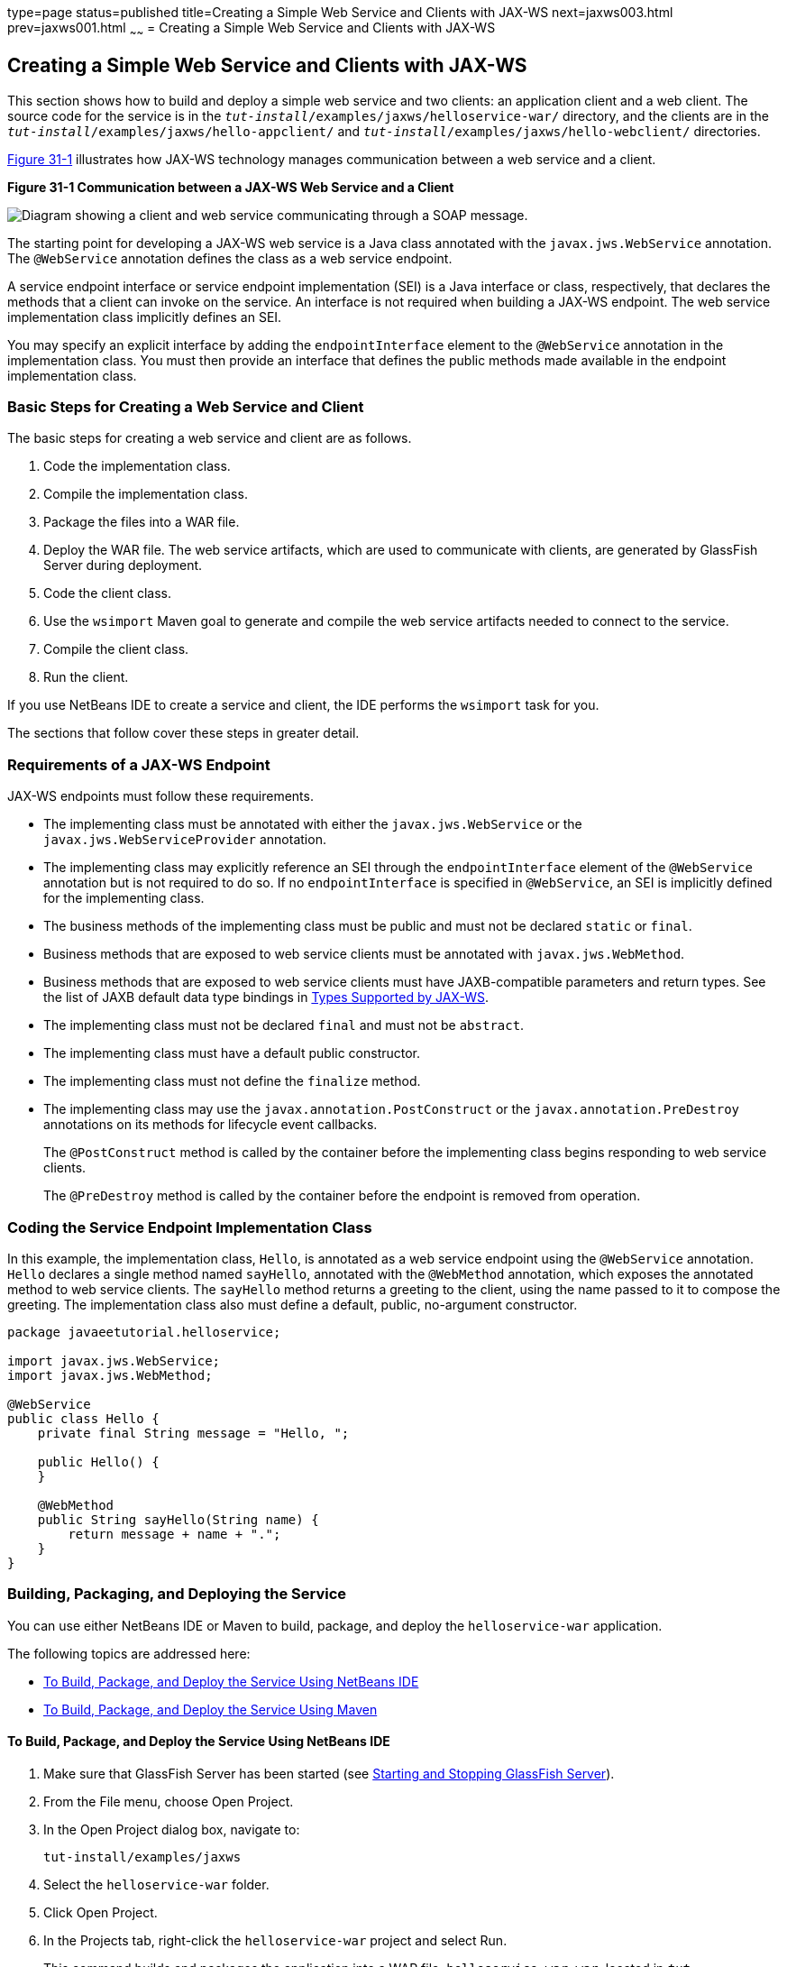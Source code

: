 type=page
status=published
title=Creating a Simple Web Service and Clients with JAX-WS
next=jaxws003.html
prev=jaxws001.html
~~~~~~
= Creating a Simple Web Service and Clients with JAX-WS


[[BNAYN]][[creating-a-simple-web-service-and-clients-with-jax-ws]]

Creating a Simple Web Service and Clients with JAX-WS
-----------------------------------------------------

This section shows how to build and deploy a simple web service and two
clients: an application client and a web client. The source code for the
service is in the `_tut-install_/examples/jaxws/helloservice-war/`
directory, and the clients are in the
`_tut-install_/examples/jaxws/hello-appclient/` and
`_tut-install_/examples/jaxws/hello-webclient/` directories.

link:#BNAYO[Figure 31-1] illustrates how JAX-WS technology manages
communication between a web service and a client.

[[BNAYO]]

.*Figure 31-1 Communication between a JAX-WS Web Service and a Client*
image:img/jakartaeett_dt_019.png[
"Diagram showing a client and web service communicating through a SOAP
message."]

The starting point for developing a JAX-WS web service is a Java class
annotated with the `javax.jws.WebService` annotation. The `@WebService`
annotation defines the class as a web service endpoint.

A service endpoint interface or service endpoint implementation (SEI) is
a Java interface or class, respectively, that declares the methods that
a client can invoke on the service. An interface is not required when
building a JAX-WS endpoint. The web service implementation class
implicitly defines an SEI.

You may specify an explicit interface by adding the `endpointInterface`
element to the `@WebService` annotation in the implementation class. You
must then provide an interface that defines the public methods made
available in the endpoint implementation class.

[[sthref133]][[basic-steps-for-creating-a-web-service-and-client]]

Basic Steps for Creating a Web Service and Client
~~~~~~~~~~~~~~~~~~~~~~~~~~~~~~~~~~~~~~~~~~~~~~~~~

The basic steps for creating a web service and client are as follows.

1.  Code the implementation class.
2.  Compile the implementation class.
3.  Package the files into a WAR file.
4.  Deploy the WAR file. The web service artifacts, which are used to
communicate with clients, are generated by GlassFish Server during
deployment.
5.  Code the client class.
6.  Use the `wsimport` Maven goal to generate and compile the web
service artifacts needed to connect to the service.
7.  Compile the client class.
8.  Run the client.

If you use NetBeans IDE to create a service and client, the IDE performs
the `wsimport` task for you.

The sections that follow cover these steps in greater detail.

[[BNAYP]][[requirements-of-a-jax-ws-endpoint]]

Requirements of a JAX-WS Endpoint
~~~~~~~~~~~~~~~~~~~~~~~~~~~~~~~~~

JAX-WS endpoints must follow these requirements.

* The implementing class must be annotated with either the
`javax.jws.WebService` or the `javax.jws.WebServiceProvider` annotation.
* The implementing class may explicitly reference an SEI through the
`endpointInterface` element of the `@WebService` annotation but is not
required to do so. If no `endpointInterface` is specified in
`@WebService`, an SEI is implicitly defined for the implementing class.
* The business methods of the implementing class must be public and must
not be declared `static` or `final`.
* Business methods that are exposed to web service clients must be
annotated with `javax.jws.WebMethod`.
* Business methods that are exposed to web service clients must have
JAXB-compatible parameters and return types. See the list of JAXB
default data type bindings in link:jaxws003.html#BNAZC[Types Supported by
JAX-WS].
* The implementing class must not be declared `final` and must not be
`abstract`.
* The implementing class must have a default public constructor.
* The implementing class must not define the `finalize` method.
* The implementing class may use the `javax.annotation.PostConstruct` or
the `javax.annotation.PreDestroy` annotations on its methods for
lifecycle event callbacks.
+
The `@PostConstruct` method is called by the container before the
implementing class begins responding to web service clients.
+
The `@PreDestroy` method is called by the container before the endpoint
is removed from operation.

[[BNAYQ]][[coding-the-service-endpoint-implementation-class]]

Coding the Service Endpoint Implementation Class
~~~~~~~~~~~~~~~~~~~~~~~~~~~~~~~~~~~~~~~~~~~~~~~~

In this example, the implementation class, `Hello`, is annotated as a
web service endpoint using the `@WebService` annotation. `Hello`
declares a single method named `sayHello`, annotated with the
`@WebMethod` annotation, which exposes the annotated method to web
service clients. The `sayHello` method returns a greeting to the client,
using the name passed to it to compose the greeting. The implementation
class also must define a default, public, no-argument constructor.

[source,oac_no_warn]
----
package javaeetutorial.helloservice;

import javax.jws.WebService;
import javax.jws.WebMethod;

@WebService
public class Hello {
    private final String message = "Hello, ";

    public Hello() {
    }

    @WebMethod
    public String sayHello(String name) {
        return message + name + ".";
    }
}
----

[[BNAYR]][[building-packaging-and-deploying-the-service]]

Building, Packaging, and Deploying the Service
~~~~~~~~~~~~~~~~~~~~~~~~~~~~~~~~~~~~~~~~~~~~~~

You can use either NetBeans IDE or Maven to build, package, and deploy
the `helloservice-war` application.

The following topics are addressed here:

* link:#BNAYS[To Build, Package, and Deploy the Service Using NetBeans
IDE]
* link:#BNAYT[To Build, Package, and Deploy the Service Using Maven]

[[BNAYS]][[to-build-package-and-deploy-the-service-using-netbeans-ide]]

To Build, Package, and Deploy the Service Using NetBeans IDE
^^^^^^^^^^^^^^^^^^^^^^^^^^^^^^^^^^^^^^^^^^^^^^^^^^^^^^^^^^^^

1.  Make sure that GlassFish Server has been started (see
link:usingexamples002.html#BNADI[Starting and Stopping GlassFish
Server]).
2.  From the File menu, choose Open Project.
3.  In the Open Project dialog box, navigate to:
+
[source,oac_no_warn]
----
tut-install/examples/jaxws
----
4.  Select the `helloservice-war` folder.
5.  Click Open Project.
6.  In the Projects tab, right-click the `helloservice-war` project and
select Run.
+
This command builds and packages the application into a WAR file,
`helloservice-war.war`, located in
`_tut-install_/examples/jaxws/helloservice-war/target/`, and deploys this
WAR file to your GlassFish Server instance. It also opens the web
service test interface at the URL shown in link:#BNAYW[To Test the
Service without a Client].


Next Steps

You can view the WSDL file of the deployed service by requesting the URL
`http://localhost:8080/helloservice-war/HelloService?wsdl` in a web
browser. Now you are ready to create a client that accesses this
service.

[[BNAYT]][[to-build-package-and-deploy-the-service-using-maven]]

To Build, Package, and Deploy the Service Using Maven
^^^^^^^^^^^^^^^^^^^^^^^^^^^^^^^^^^^^^^^^^^^^^^^^^^^^^

1.  Make sure that GlassFish Server has been started (see
link:usingexamples002.html#BNADI[Starting and Stopping GlassFish
Server]).
2.  In a terminal window, go to:
+
[source,oac_no_warn]
----
tut-install/examples/jaxws/helloservice-war/
----
3.  Enter the following command:
+
[source,oac_no_warn]
----
mvn install
----
+
This command builds and packages the application into a WAR file,
`helloservice-war.war`, located in the `target` directory, and then
deploys the WAR to GlassFish Server.


Next Steps

You can view the WSDL file of the deployed service by requesting the URL
`http://localhost:8080/helloservice-war/HelloService?wsdl` in a web
browser. Now you are ready to create a client that accesses this
service.

[[GKAJL]][[testing-the-methods-of-a-web-service-endpoint]]

Testing the Methods of a Web Service Endpoint
~~~~~~~~~~~~~~~~~~~~~~~~~~~~~~~~~~~~~~~~~~~~~

GlassFish Server allows you to test the methods of a web service
endpoint.

The following topics are addressed here:

* link:#BNAYW[To Test the Service without a Client]

[[BNAYW]][[to-test-the-service-without-a-client]]

To Test the Service without a Client
^^^^^^^^^^^^^^^^^^^^^^^^^^^^^^^^^^^^

To test the `sayHello` method of `HelloService`, follow these steps.

1.  Open the web service test interface by entering the following URL in
a web browser:
+
[source,oac_no_warn]
----
http://localhost:8080/helloservice-war/HelloService?Tester
----
2.  Under Methods, enter a name as the parameter to the `sayHello`
method.
3.  Click sayHello.
+
This takes you to the `sayHello` Method invocation page.
+
Under Method returned, you'll see the response from the endpoint.

[[BNAYX]][[a-simple-jax-ws-application-client]]

A Simple JAX-WS Application Client
~~~~~~~~~~~~~~~~~~~~~~~~~~~~~~~~~~

The `HelloAppClient` class is a stand-alone application client that
accesses the `sayHello` method of `HelloService`. This call is made
through a port, a local object that acts as a proxy for the remote
service. The port is created at development time by the `wsimport` Maven
goal, which generates JAX-WS portable artifacts based on a WSDL file.

The following topics are addressed here:

* link:#BNAYY[Coding the Application Client]
* link:#BNAYZ[Running the Application Client]

[[BNAYY]][[coding-the-application-client]]

Coding the Application Client
^^^^^^^^^^^^^^^^^^^^^^^^^^^^^

When invoking the remote methods on the port, the client performs these
steps.

1.  It uses the generated `helloservice.endpoint.HelloService` class,
which represents the service at the URI of the deployed service's WSDL
file:
+
[source,oac_no_warn]
----
import javaeetutorial.helloservice.endpoint.HelloService;
import javax.xml.ws.WebServiceRef;

public class HelloAppClient {
    @WebServiceRef(wsdlLocation =
      "http://localhost:8080/helloservice-war/HelloService?WSDL")
    private static HelloService service;
----
2.  It retrieves a proxy to the service, also known as a port, by
invoking `getHelloPort` on the service:
+
[source,oac_no_warn]
----
javaeetutorial.helloservice.endpoint.Hello port = service.getHelloPort();
----
+
The port implements the SEI defined by the service.
3.  It invokes the port's `sayHello` method, passing a string to the
service:
+
[source,oac_no_warn]
----
return port.sayHello(arg0);
----

Here is the full source of `HelloAppClient.java`, which is located in
the
`_tut-install_/examples/jaxws/hello-appclient/src/main/java/javaeetutorial/hello/appclient/`
directory:

[source,oac_no_warn]
----
package javaeetutorial.hello.appclient;

import javaeetutorial.helloservice.endpoint.HelloService;
import javax.xml.ws.WebServiceRef;

public class HelloAppClient {
    @WebServiceRef(wsdlLocation =
      "http://localhost:8080/helloservice-war/HelloService?WSDL")
    private static HelloService service;

    /**
     * @param args the command line arguments
     */
    public static void main(String[] args) {
       System.out.println(sayHello("world"));
    }

    private static String sayHello(java.lang.String arg0) {
        javaeetutorial.helloservice.endpoint.Hello port =
                service.getHelloPort();
        return port.sayHello(arg0);
    }
}
----

[[BNAYZ]][[running-the-application-client]]

Running the Application Client
^^^^^^^^^^^^^^^^^^^^^^^^^^^^^^

You can use either NetBeans IDE or Maven to build, package, deploy, and
run the `hello-appclient` application. To build the client, you must
first have deployed `helloservice-war`, as described in
link:#BNAYR[Building, Packaging, and Deploying the Service].

The following topics are addressed here:

* link:#CIHBGFGA[To Run the Application Client Using NetBeans IDE]

[[CIHBGFGA]][[to-run-the-application-client-using-netbeans-ide]]

To Run the Application Client Using NetBeans IDE
++++++++++++++++++++++++++++++++++++++++++++++++

1.  From the File menu, choose Open Project.
2.  In the Open Project dialog box, navigate to:
+
[source,oac_no_warn]
----
tut-install/examples/jaxws
----
3.  Select the `hello-appclient` folder.
4.  Click Open Project.
5.  In the Projects tab, right-click the `hello-appclient` project and
select Build.
+
This command runs the `wsimport` goal, then builds, packages, and runs
the client. You will see the output of the application client in the
hello-appclient output tab:
+
[source,oac_no_warn]
----
--- exec-maven-plugin:1.2.1:exec (run-appclient) @ hello-appclient ---
Hello, world.
----

[[sthref134]][[to-run-the-application-client-using-maven]]

To Run the Application Client Using Maven
+++++++++++++++++++++++++++++++++++++++++

1.  In a terminal window, go to:
+
[source,oac_no_warn]
----
tut-install/examples/jaxws/hello-appclient/
----
2.  Enter the following command:
+
[source,oac_no_warn]
----
mvn install
----
+
This command runs the `wsimport` goal, then builds, packages, and runs
the client. The application client output looks like this:
+
[source,oac_no_warn]
----
--- exec-maven-plugin:1.2.1:exec (run-appclient) @ hello-appclient ---
Hello, world.
----

[[GJYGB]][[a-simple-jax-ws-web-client]]

A Simple JAX-WS Web Client
~~~~~~~~~~~~~~~~~~~~~~~~~~

`HelloServlet` is a servlet that, like the Java client, calls the
`sayHello` method of the web service. Like the application client, it
makes this call through a port.

The following topics are addressed here:

* link:#GJYFL[Coding the Servlet]
* link:#GJYGE[Running the Web Client]

[[GJYFL]][[coding-the-servlet]]

Coding the Servlet
^^^^^^^^^^^^^^^^^^

To invoke the method on the port, the client performs these steps.

1.  It imports the `HelloService` endpoint and the `WebServiceRef`
annotation:
+
[source,oac_no_warn]
----
import javaeetutorial.helloservice.endpoint.HelloService;
...
import javax.xml.ws.WebServiceRef;
----
2.  It defines a reference to the web service by specifying the WSDL
location:
+
[source,oac_no_warn]
----
@WebServiceRef(wsdlLocation =
  "http://localhost:8080/helloservice-war/HelloService?WSDL")
----
3.  It declares the web service, then defines a private method that
calls the `sayHello` method on the port:
+
[source,oac_no_warn]
----
private HelloService service;
...
private String sayHello(java.lang.String arg0) {
    javaeetutorial.helloservice.endpoint.Hello port =
            service.getHelloPort();
    return port.sayHello(arg0);
}
----
4.  In the servlet, it calls this private method:
+
[source,oac_no_warn]
----
out.println("<p>" + sayHello("world") + "</p>");
----

The significant parts of the `HelloServlet` code follow. The code is
located in the
`_tut-install_/examples/jaxws/hello-webclient/src/java/javaeetutorial/hello/ webclient/`
directory.

[source,oac_no_warn]
----
package javaeetutorial.hello.webclient;

import javaeetutorial.helloservice.endpoint.HelloService;
import java.io.IOException;
import java.io.PrintWriter;
import javax.servlet.ServletException;
import javax.servlet.annotation.WebServlet;
import javax.servlet.http.HttpServlet;
import javax.servlet.http.HttpServletRequest;
import javax.servlet.http.HttpServletResponse;
import javax.xml.ws.WebServiceRef;

@WebServlet(name="HelloServlet", urlPatterns={"/HelloServlet"})
public class HelloServlet extends HttpServlet {
    @WebServiceRef(wsdlLocation =
      "http://localhost:8080/helloservice-war/HelloService?WSDL")
    private HelloService service;

    /**
     * Processes requests for both HTTP <code>GET</code>
     *   and <code>POST</code> methods.
     * @param request servlet request
     * @param response servlet response
     * @throws ServletException if a servlet-specific error occurs
     * @throws IOException if an I/O error occurs
     */
    protected void processRequest(HttpServletRequest request,
            HttpServletResponse response)
    throws ServletException, IOException {
        response.setContentType("text/html;charset=UTF-8");
        try (PrintWriter out = response.getWriter()) {

            out.println("<html lang=\"en\">");
            out.println("<head>");
            out.println("<title>Servlet HelloServlet</title>");
            out.println("</head>");
            out.println("<body>");
            out.println("<h1>Servlet HelloServlet at " +
                request.getContextPath () + "</h1>");
            out.println("<p>" + sayHello("world") + "</p>");
            out.println("</body>");
            out.println("</html>");
        }
    }

    // doGet and doPost methods, which call processRequest, and
    //   getServletInfo method

    private String sayHello(java.lang.String arg0) {
        javaeetutorial.helloservice.endpoint.Hello port =
                service.getHelloPort();
        return port.sayHello(arg0);
    }
}
----

[[GJYGE]][[running-the-web-client]]

Running the Web Client
^^^^^^^^^^^^^^^^^^^^^^

You can use either NetBeans IDE or Maven to build, package, deploy, and
run the `hello-webclient` application. To build the client, you must
first have deployed `helloservice-war`, as described in
link:#BNAYR[Building, Packaging, and Deploying the Service].

The following topics are addressed here:

* link:#CIHHFFEC[To Run the Web Client Using NetBeans IDE]
* link:#CIHHDCEH[To Run the Web Client Using Maven]

[[CIHHFFEC]][[to-run-the-web-client-using-netbeans-ide]]

To Run the Web Client Using NetBeans IDE
++++++++++++++++++++++++++++++++++++++++

1.  From the File menu, choose Open Project.
2.  In the Open Project dialog box, navigate to:
+
[source,oac_no_warn]
----
tut-install/examples/jaxws
----
3.  Select the `hello-webclient` folder.
4.  Click Open Project.
5.  In the Projects tab, right-click the `hello-webclient` project and
select Build.
+
This task runs the `wsimport` goal, builds and packages the application
into a WAR file, `hello-webclient.war`, located in the `target`
directory, and deploys it to GlassFish Server.
6.  In a web browser, enter the following URL:
+
[source,oac_no_warn]
----
http://localhost:8080/hello-webclient/HelloServlet
----
+
The output of the `sayHello` method appears in the window.

[[CIHHDCEH]][[to-run-the-web-client-using-maven]]

To Run the Web Client Using Maven
+++++++++++++++++++++++++++++++++

1.  In a terminal window, go to:
+
[source,oac_no_warn]
----
tut-install/examples/jaxws/hello-webclient/
----
2.  Enter the following command:
+
[source,oac_no_warn]
----
mvn install
----
+
This command runs the `wsimport` goal, then build and packages the
application into a WAR file, `hello-webclient.war`, located in the
`target` directory. The WAR file is then deployed to GlassFish Server.
3.  In a web browser, enter the following URL:
+
[source,oac_no_warn]
----
http://localhost:8080/hello-webclient/HelloServlet
----
+
The output of the `sayHello` method appears in the window.
